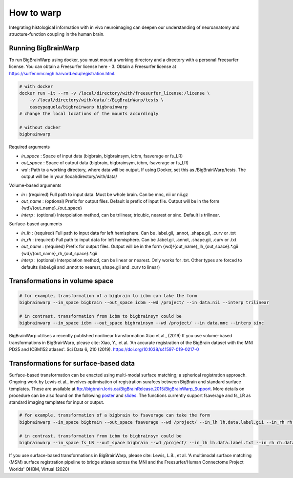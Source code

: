 How to warp
===============

Integrating histological information with in vivo neuroimaging can deepen our understanding of neuroanatomy and structure-function coupling in the human brain. 

Running BigBrainWarp
********************************

To run BigBrainWarp using docker, you must mount a working directory and a directory with a personal Freesurfer license. You can obtain a Freesurfer license here - 3. Obtain a Freesurfer license at `https://surfer.nmr.mgh.harvard.edu/registration.html <https://surfer.nmr.mgh.harvard.edu/registration.html>`_.

.. code-block:: bash

    # with docker
    docker run -it --rm -v /local/directory/with/freesurfer_license:/license \
        -v /local/directory/with/data/:/BigBrainWarp/tests \
        caseypaquola/bigbrainwarp bigbrainwarp
    # change the local locations of the mounts accordingly

    # without docker
    bigbrainwarp

Required arguments

- *in_space*		: Space of input data (bigbrain, bigbrainsym, icbm, fsaverage or fs_LR)
- *out_space*		: Space of output data (bigbrain, bigbrainsym, icbm, fsaverage or fs_LR)
- *wd*			: Path to a working directory, where data will be output. If using Docker, set this as /BigBrainWarp/tests. The output will be in your /local/directory/with/data/

Volume-based arguments

- *in*			: (required) Full path to input data. Must be whole brain. Can be mnc, nii or nii.gz
- *out_name*		: (optional) Prefix for output files. Default is prefix of input file. Output will be in the form {wd}/{out_name}_{out_space}
- *interp*		: (optional) Interpolation method, can be trilinear, tricubic, nearest or sinc. Default is trilinear. 

Surface-based arguments

- *in_lh*		: (required) Full path to input data for left hemisphere. Can be .label.gii, .annot, .shape.gii, .curv or .txt
- *in_rh*		: (required) Full path to input data for left hemisphere. Can be .label.gii, .annot, .shape.gii, .curv or .txt
- *out_name*		: (required) Prefix for output files. Output will be in the form {wd}/{out_name}_lh_{out_space}.*.gii {wd}/{out_name}_rh_{out_space}.*.gii
- *interp*		: (optional) Interpolation method, can be linear or nearest. Only works for .txt. Other types are forced to defaults (label.gii and .annot to nearest, shape.gii and .curv to linear)


Transformations in volume space
********************************

.. code-block:: bash

	# for example, transformation of a bigbrain to icbm can take the form
	bigbrainwarp --in_space bigbrain --out_space icbm --wd /project/ --in data.nii --interp trilinear

	# in contrast, transformation from icbm to bigbrainsym could be
	bigbrainwarp --in_space icbm --out_space bigbrainsym --wd /project/ --in data.mnc --interp sinc


BigBrainWarp utilises a recently published nonlinear transformation Xiao et al., (2019)
If you use volume-based transformations in BigBrainWarp, please cite:
Xiao, Y., et al. 'An accurate registration of the BigBrain dataset with the MNI PD25 and ICBM152 atlases'. Sci Data 6, 210 (2019). https://doi.org/10.1038/s41597-019-0217-0


Transformations for surface-based data
***************************************

Surface-based transformation can be enacted using multi-modal surface matching; a spherical registration approach. Ongoing work by Lewis et al., involves optimisation of registration surafces between BigBrain and standard surface templates. These are available at `ftp://bigbrain.loris.ca/BigBrainRelease.2015/BigBrainWarp_Support <ftp://bigbrain.loris.ca/BigBrainRelease.2015/BigBrainWarp_Support>`_. More details on procedure can be also found on the following `poster <https://drive.google.com/file/d/1vAqLRV8Ue7rf3gsNHMixFqlLxBjxtmc8/view?usp=sharing>`_ and `slides <https://drive.google.com/file/d/11dRgtttd2_FdpB31kDC9mUP4WCmdcbbg/view?usp=sharing>`_.
The functions currently support fsaverage and fs_LR as standard imaging templates for input or output.

.. code-block:: bash

	# for example, transformation of a bigbrain to fsaverage can take the form
	bigbrainwarp --in_space bigbrain --out_space fsaverage --wd /project/ --in_lh lh.data.label.gii --in_rh rh.data.label.gii --out_name data

	# in contrast, transformation from icbm to bigbrainsym could be
	bigbrainwarp --in_space fs_LR --out_space bigbrain --wd /project/ --in_lh lh.data.label.txt --in_rh rh.data.label.txt --out_name data --interp linear


If you use surface-based transformations in BigBrainWarp, please cite:
Lewis, L.B., et al. 'A multimodal surface matching (MSM) surface registration pipeline to bridge atlases across the MNI and the Freesurfer/Human Connectome Project Worlds' OHBM, Virtual (2020)






